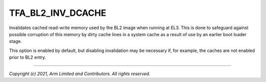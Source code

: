 TFA_BL2_INV_DCACHE
==================

.. default-domain:: cmake

.. variable:: TFA_BL2_INV_DCACHE

Invalidates cached read-write memory used by the BL2 image when running at EL3.
This is done to safeguard against possible corruption of this memory by dirty
cache lines in a system cache as a result of use by an earlier boot loader
stage.

This option is enabled by default, but disabling invalidation may be necessary
if, for example, the caches are not enabled prior to BL2 entry.

--------------

*Copyright (c) 2021, Arm Limited and Contributors. All rights reserved.*
